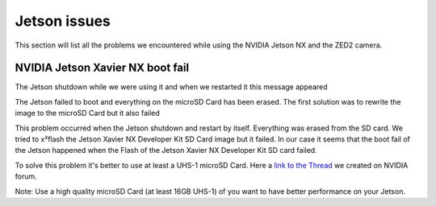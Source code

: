 Jetson issues
=============

This section will list all the problems we encountered while using the NVIDIA Jetson NX and the ZED2 camera.

NVIDIA Jetson Xavier NX boot fail
---------------------------------

The Jetson shutdown while we were using it and when we restarted it this message appeared

.. image:: images/jetson_issues_boot_failed.jpg
    :width: 600

The Jetson failed to boot and everything on the microSD Card has been erased. The first solution was to rewrite the image to the microSD Card but it also failed

.. image:: images/flash_failed.jpg
    :width: 300

This problem occurred when the Jetson shutdown and restart by itself. Everything was erased from the SD card. We tried to x²flash the Jetson Xavier NX Developer Kit SD Card image but it failed.
In our case it seems that the boot fail of the Jetson happened when the Flash of the Jetson Xavier NX Developer Kit SD card failed.

To solve this problem it's better to use at least a UHS-1 microSD Card.
Here a `link to the Thread <https://forums.developer.nvidia.com/t/nvidia-jetson-xavier-nx-boot-fail/182229?u=kouassi948>`_ we created on NVIDIA forum.

Note: Use a high quality microSD Card (at least 16GB UHS-1) of you want to have better performance on your Jetson.


